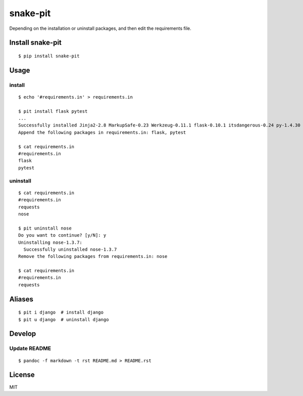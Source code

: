 snake-pit
=========

|CircleCI| |Coverage Status| |Requires.io| |Code Climate| |Code Health|
|GitHub license| |PyPI|

Depending on the installation or uninstall packages, and then edit the
requirements file.

Install snake-pit
-----------------

::

    $ pip install snake-pit

Usage
-----

install
~~~~~~~

::

    $ echo '#requirements.in' > requirements.in

    $ pit install flask pytest
    ...
    Successfully installed Jinja2-2.8 MarkupSafe-0.23 Werkzeug-0.11.1 flask-0.10.1 itsdangerous-0.24 py-1.4.30 pytest-2.8.2
    Append the following packages in requirements.in: flask, pytest

    $ cat requirements.in
    #requirements.in
    flask
    pytest

uninstall
~~~~~~~~~

::

    $ cat requirements.in
    #requirements.in
    requests
    nose

    $ pit uninstall nose
    Do you want to continue? [y/N]: y
    Uninstalling nose-1.3.7:
      Successfully uninstalled nose-1.3.7
    Remove the following packages from requirements.in: nose

    $ cat requirements.in
    #requirements.in
    requests

Aliases
-------

::

    $ pit i django  # install django
    $ pit u django  # uninstall django

Develop
-------

Update README
~~~~~~~~~~~~~

::

    $ pandoc -f markdown -t rst README.md > README.rst

License
-------

MIT

.. |CircleCI| image:: https://img.shields.io/circleci/project/kk6/snake-pit.svg?style=flat-square
   :target: https://circleci.com/gh/kk6/snake-pit
.. |Coverage Status| image:: https://img.shields.io/coveralls/kk6/snake-pit.svg?style=flat-square
   :target: https://coveralls.io/github/kk6/snake-pit?branch=master
.. |Requires.io| image:: https://img.shields.io/requires/github/kk6/snake-pit.svg?style=flat-square
   :target: https://requires.io/github/kk6/snake-pit/requirements/
.. |Code Climate| image:: https://img.shields.io/codeclimate/github/kk6/snake-pit/badges/gpa.svg?style=flat-square
   :target: https://codeclimate.com/github/kk6/snake-pit
.. |Code Health| image:: https://landscape.io/github/kk6/snake-pit/master/landscape.svg?style=flat-square
   :target: https://landscape.io/github/kk6/snake-pit/master
.. |GitHub license| image:: https://img.shields.io/badge/license-MIT-blue.svg?style=flat-square
   :target: https://raw.githubusercontent.com/kk6/snake-pit/master/LICENSE
.. |PyPI| image:: https://img.shields.io/pypi/v/snake-pit.svg?style=flat-square
   :target: https://pypi.python.org/pypi/snake-pit
